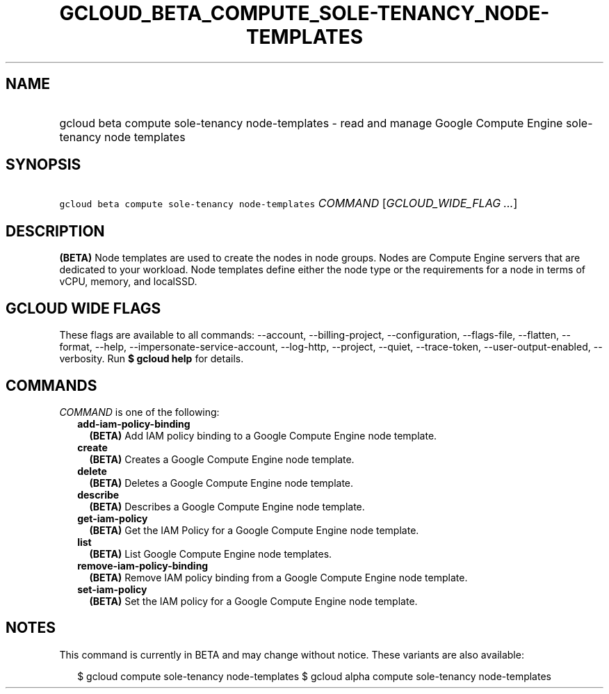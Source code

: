 
.TH "GCLOUD_BETA_COMPUTE_SOLE\-TENANCY_NODE\-TEMPLATES" 1



.SH "NAME"
.HP
gcloud beta compute sole\-tenancy node\-templates \- read and manage Google Compute Engine sole\-tenancy node templates



.SH "SYNOPSIS"
.HP
\f5gcloud beta compute sole\-tenancy node\-templates\fR \fICOMMAND\fR [\fIGCLOUD_WIDE_FLAG\ ...\fR]



.SH "DESCRIPTION"

\fB(BETA)\fR Node templates are used to create the nodes in node groups. Nodes
are Compute Engine servers that are dedicated to your workload. Node templates
define either the node type or the requirements for a node in terms of vCPU,
memory, and localSSD.



.SH "GCLOUD WIDE FLAGS"

These flags are available to all commands: \-\-account, \-\-billing\-project,
\-\-configuration, \-\-flags\-file, \-\-flatten, \-\-format, \-\-help,
\-\-impersonate\-service\-account, \-\-log\-http, \-\-project, \-\-quiet,
\-\-trace\-token, \-\-user\-output\-enabled, \-\-verbosity. Run \fB$ gcloud
help\fR for details.



.SH "COMMANDS"

\f5\fICOMMAND\fR\fR is one of the following:

.RS 2m
.TP 2m
\fBadd\-iam\-policy\-binding\fR
\fB(BETA)\fR Add IAM policy binding to a Google Compute Engine node template.

.TP 2m
\fBcreate\fR
\fB(BETA)\fR Creates a Google Compute Engine node template.

.TP 2m
\fBdelete\fR
\fB(BETA)\fR Deletes a Google Compute Engine node template.

.TP 2m
\fBdescribe\fR
\fB(BETA)\fR Describes a Google Compute Engine node template.

.TP 2m
\fBget\-iam\-policy\fR
\fB(BETA)\fR Get the IAM Policy for a Google Compute Engine node template.

.TP 2m
\fBlist\fR
\fB(BETA)\fR List Google Compute Engine node templates.

.TP 2m
\fBremove\-iam\-policy\-binding\fR
\fB(BETA)\fR Remove IAM policy binding from a Google Compute Engine node
template.

.TP 2m
\fBset\-iam\-policy\fR
\fB(BETA)\fR Set the IAM policy for a Google Compute Engine node template.


.RE
.sp

.SH "NOTES"

This command is currently in BETA and may change without notice. These variants
are also available:

.RS 2m
$ gcloud compute sole\-tenancy node\-templates
$ gcloud alpha compute sole\-tenancy node\-templates
.RE

